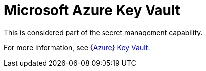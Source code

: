 [id="ref-controller-credential-azure-key"]

= Microsoft Azure Key Vault

This is considered part of the secret management capability. 

For more information, see xref:ref-azure-key-vault-lookup[{Azure} Key Vault].